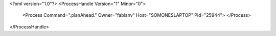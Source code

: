<?xml version="1.0"?>
<ProcessHandle Version="1" Minor="0">
    <Process Command=".planAhead." Owner="fabianv" Host="SOMONESLAPTOP" Pid="25944">
    </Process>
</ProcessHandle>

